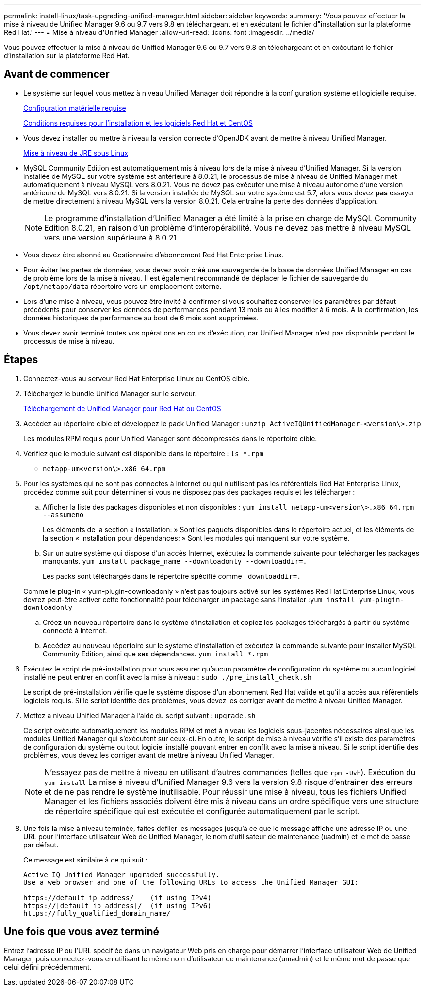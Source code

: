 ---
permalink: install-linux/task-upgrading-unified-manager.html 
sidebar: sidebar 
keywords:  
summary: 'Vous pouvez effectuer la mise à niveau de Unified Manager 9.6 ou 9.7 vers 9.8 en téléchargeant et en exécutant le fichier d"installation sur la plateforme Red Hat.' 
---
= Mise à niveau d'Unified Manager
:allow-uri-read: 
:icons: font
:imagesdir: ../media/


[role="lead"]
Vous pouvez effectuer la mise à niveau de Unified Manager 9.6 ou 9.7 vers 9.8 en téléchargeant et en exécutant le fichier d'installation sur la plateforme Red Hat.



== Avant de commencer

* Le système sur lequel vous mettez à niveau Unified Manager doit répondre à la configuration système et logicielle requise.
+
xref:concept-virtual-infrastructure-or-hardware-system-requirements.adoc[Configuration matérielle requise]

+
xref:reference-red-hat-and-centos-software-and-installation-requirements.adoc[Conditions requises pour l'installation et les logiciels Red Hat et CentOS]

* Vous devez installer ou mettre à niveau la version correcte d'OpenJDK avant de mettre à niveau Unified Manager.
+
xref:task-upgrading-openjdk-on-linux-ocum.adoc[Mise à niveau de JRE sous Linux]

* MySQL Community Edition est automatiquement mis à niveau lors de la mise à niveau d'Unified Manager. Si la version installée de MySQL sur votre système est antérieure à 8.0.21, le processus de mise à niveau de Unified Manager met automatiquement à niveau MySQL vers 8.0.21. Vous ne devez pas exécuter une mise à niveau autonome d'une version antérieure de MySQL vers 8.0.21. Si la version installée de MySQL sur votre système est 5.7, alors vous devez *pas* essayer de mettre directement à niveau MySQL vers la version 8.0.21. Cela entraîne la perte des données d'application.
+
[NOTE]
====
Le programme d'installation d'Unified Manager a été limité à la prise en charge de MySQL Community Edition 8.0.21, en raison d'un problème d'interopérabilité. Vous ne devez pas mettre à niveau MySQL vers une version supérieure à 8.0.21.

====
* Vous devez être abonné au Gestionnaire d'abonnement Red Hat Enterprise Linux.
* Pour éviter les pertes de données, vous devez avoir créé une sauvegarde de la base de données Unified Manager en cas de problème lors de la mise à niveau. Il est également recommandé de déplacer le fichier de sauvegarde du `/opt/netapp/data` répertoire vers un emplacement externe.
* Lors d'une mise à niveau, vous pouvez être invité à confirmer si vous souhaitez conserver les paramètres par défaut précédents pour conserver les données de performances pendant 13 mois ou à les modifier à 6 mois. A la confirmation, les données historiques de performance au bout de 6 mois sont supprimées.
* Vous devez avoir terminé toutes vos opérations en cours d'exécution, car Unified Manager n'est pas disponible pendant le processus de mise à niveau.




== Étapes

. Connectez-vous au serveur Red Hat Enterprise Linux ou CentOS cible.
. Téléchargez le bundle Unified Manager sur le serveur.
+
xref:task-downloading-unified-manager.adoc[Téléchargement de Unified Manager pour Red Hat ou CentOS]

. Accédez au répertoire cible et développez le pack Unified Manager : `unzip ActiveIQUnifiedManager-<version\>.zip`
+
Les modules RPM requis pour Unified Manager sont décompressés dans le répertoire cible.

. Vérifiez que le module suivant est disponible dans le répertoire : `ls *.rpm`
+
** `netapp-um<version\>.x86_64.rpm`


. Pour les systèmes qui ne sont pas connectés à Internet ou qui n'utilisent pas les référentiels Red Hat Enterprise Linux, procédez comme suit pour déterminer si vous ne disposez pas des packages requis et les télécharger :
+
.. Afficher la liste des packages disponibles et non disponibles : `yum install netapp-um<version\>.x86_64.rpm --assumeno`
+
Les éléments de la section « installation: » Sont les paquets disponibles dans le répertoire actuel, et les éléments de la section « installation pour dépendances: » Sont les modules qui manquent sur votre système.

.. Sur un autre système qui dispose d'un accès Internet, exécutez la commande suivante pour télécharger les packages manquants. `yum install package_name --downloadonly --downloaddir=.`
+
Les packs sont téléchargés dans le répertoire spécifié comme `–downloaddir=.`

+
Comme le plug-in « yum-plugin-downloadonly » n'est pas toujours activé sur les systèmes Red Hat Enterprise Linux, vous devrez peut-être activer cette fonctionnalité pour télécharger un package sans l'installer :``yum install yum-plugin-downloadonly``

.. Créez un nouveau répertoire dans le système d'installation et copiez les packages téléchargés à partir du système connecté à Internet.
.. Accédez au nouveau répertoire sur le système d'installation et exécutez la commande suivante pour installer MySQL Community Edition, ainsi que ses dépendances. `yum install *.rpm`


. Exécutez le script de pré-installation pour vous assurer qu'aucun paramètre de configuration du système ou aucun logiciel installé ne peut entrer en conflit avec la mise à niveau : `sudo ./pre_install_check.sh`
+
Le script de pré-installation vérifie que le système dispose d'un abonnement Red Hat valide et qu'il a accès aux référentiels logiciels requis. Si le script identifie des problèmes, vous devez les corriger avant de mettre à niveau Unified Manager.

. Mettez à niveau Unified Manager à l'aide du script suivant : `upgrade.sh`
+
Ce script exécute automatiquement les modules RPM et met à niveau les logiciels sous-jacentes nécessaires ainsi que les modules Unified Manager qui s'exécutent sur ceux-ci. En outre, le script de mise à niveau vérifie s'il existe des paramètres de configuration du système ou tout logiciel installé pouvant entrer en conflit avec la mise à niveau. Si le script identifie des problèmes, vous devez les corriger avant de mettre à niveau Unified Manager.

+
[NOTE]
====
N'essayez pas de mettre à niveau en utilisant d'autres commandes (telles que `rpm -Uvh`). Exécution du `yum install` La mise à niveau d'Unified Manager 9.6 vers la version 9.8 risque d'entraîner des erreurs et de ne pas rendre le système inutilisable. Pour réussir une mise à niveau, tous les fichiers Unified Manager et les fichiers associés doivent être mis à niveau dans un ordre spécifique vers une structure de répertoire spécifique qui est exécutée et configurée automatiquement par le script.

====
. Une fois la mise à niveau terminée, faites défiler les messages jusqu'à ce que le message affiche une adresse IP ou une URL pour l'interface utilisateur Web de Unified Manager, le nom d'utilisateur de maintenance (uadmin) et le mot de passe par défaut.
+
Ce message est similaire à ce qui suit :

+
[listing]
----
Active IQ Unified Manager upgraded successfully.
Use a web browser and one of the following URLs to access the Unified Manager GUI:

https://default_ip_address/    (if using IPv4)
https://[default_ip_address]/  (if using IPv6)
https://fully_qualified_domain_name/
----




== Une fois que vous avez terminé

Entrez l'adresse IP ou l'URL spécifiée dans un navigateur Web pris en charge pour démarrer l'interface utilisateur Web de Unified Manager, puis connectez-vous en utilisant le même nom d'utilisateur de maintenance (umadmin) et le même mot de passe que celui défini précédemment.
